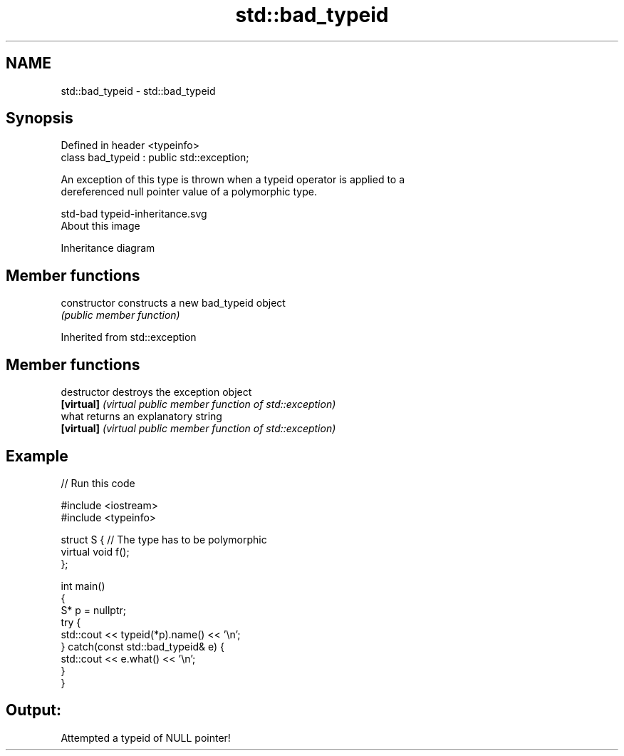 .TH std::bad_typeid 3 "2020.11.17" "http://cppreference.com" "C++ Standard Libary"
.SH NAME
std::bad_typeid \- std::bad_typeid

.SH Synopsis
   Defined in header <typeinfo>
   class bad_typeid : public std::exception;

   An exception of this type is thrown when a typeid operator is applied to a
   dereferenced null pointer value of a polymorphic type.

   std-bad typeid-inheritance.svg
   About this image

                                   Inheritance diagram

.SH Member functions

   constructor   constructs a new bad_typeid object
                 \fI(public member function)\fP

Inherited from std::exception

.SH Member functions

   destructor   destroys the exception object
   \fB[virtual]\fP    \fI(virtual public member function of std::exception)\fP 
   what         returns an explanatory string
   \fB[virtual]\fP    \fI(virtual public member function of std::exception)\fP 

.SH Example

   
// Run this code

 #include <iostream>
 #include <typeinfo>
  
 struct S { // The type has to be polymorphic
     virtual void f();
 };
  
 int main()
 {
     S* p = nullptr;
     try {
         std::cout << typeid(*p).name() << '\\n';
     } catch(const std::bad_typeid& e) {
         std::cout << e.what() << '\\n';
     }
 }

.SH Output:

 Attempted a typeid of NULL pointer!
